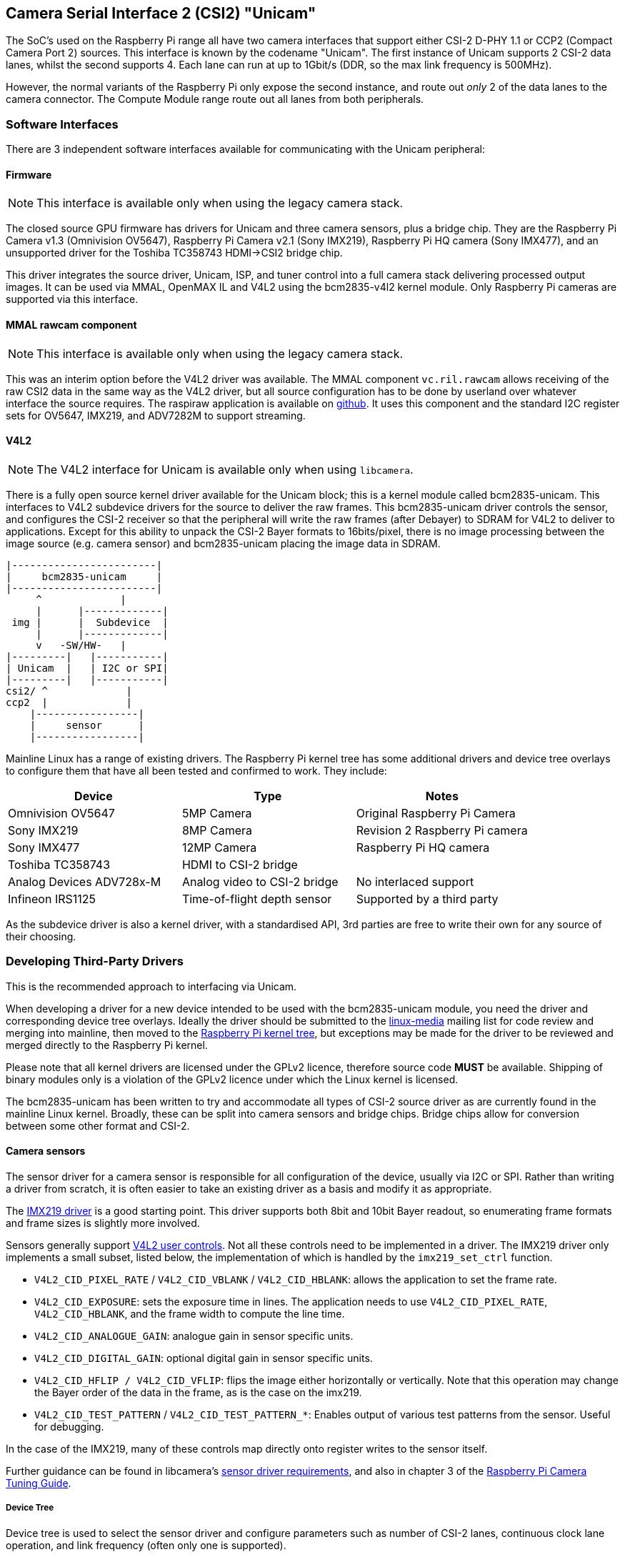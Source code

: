 == Camera Serial Interface 2 (CSI2) "Unicam"

The SoC's used on the Raspberry Pi range all have two camera interfaces that support either CSI-2 D-PHY 1.1 or CCP2 (Compact Camera Port 2) sources. This interface is known by the codename "Unicam". The first instance of Unicam supports 2 CSI-2 data lanes, whilst the second supports 4. Each lane can run at up to 1Gbit/s (DDR, so the max link frequency is 500MHz).

However, the normal variants of the Raspberry Pi only expose the second instance, and route out _only_ 2 of the data lanes to the camera connector. The Compute Module range route out all lanes from both peripherals.

=== Software Interfaces

There are 3 independent software interfaces available for communicating with the  Unicam peripheral:

==== Firmware

NOTE: This interface is available only when using the legacy camera stack.

The closed source GPU firmware has drivers for Unicam and three camera sensors, plus a bridge chip. They are the Raspberry Pi Camera v1.3 (Omnivision OV5647), Raspberry Pi Camera v2.1 (Sony IMX219), Raspberry Pi HQ camera (Sony IMX477), and an unsupported driver for the Toshiba TC358743 HDMI\->CSI2 bridge chip.

This driver integrates the source driver, Unicam, ISP, and tuner control into a full camera stack delivering processed output images. It can be used via MMAL, OpenMAX IL and V4L2 using the bcm2835-v4l2 kernel module. Only Raspberry Pi cameras are supported via this interface.

==== MMAL rawcam component

NOTE: This interface is available only when using the legacy camera stack.

This was an interim option before the V4L2 driver was available. The MMAL component `vc.ril.rawcam` allows receiving of the raw CSI2 data in the same way as the V4L2 driver, but all source configuration has to be done by userland over whatever interface the source requires. The raspiraw application is available on https://github.com/raspberrypi/raspiraw[github]. It uses this component and the standard I2C register sets for OV5647, IMX219, and ADV7282M to support streaming.

==== V4L2

NOTE: The V4L2 interface for Unicam is available only when using `libcamera`.

There is a fully open source kernel driver available for the Unicam block; this is a kernel module called bcm2835-unicam. This interfaces to V4L2 subdevice drivers for the source to deliver the raw frames. This bcm2835-unicam driver controls the sensor, and configures the CSI-2 receiver so that the peripheral will write the raw frames (after Debayer) to SDRAM for V4L2 to deliver to applications. Except for this ability to unpack the CSI-2 Bayer formats to 16bits/pixel, there is no image processing between the image source (e.g. camera sensor) and bcm2835-unicam placing the image data in SDRAM.

----
|------------------------|
|     bcm2835-unicam     |
|------------------------|
     ^             |
     |      |-------------|
 img |      |  Subdevice  |
     |      |-------------|
     v   -SW/HW-   |
|---------|   |-----------|
| Unicam  |   | I2C or SPI|
|---------|   |-----------|
csi2/ ^             |
ccp2  |             |
    |-----------------|
    |     sensor      |
    |-----------------|
----

Mainline Linux has a range of existing drivers. The Raspberry Pi kernel tree has some additional drivers and device tree overlays to configure them that have all been tested and confirmed to work. They include:

|===
| Device | Type | Notes

| Omnivision OV5647
| 5MP Camera
| Original Raspberry Pi Camera

| Sony IMX219
| 8MP Camera
| Revision 2 Raspberry Pi camera

| Sony IMX477
| 12MP Camera
| Raspberry Pi HQ camera

| Toshiba TC358743
| HDMI to CSI-2 bridge
|

| Analog Devices ADV728x-M
| Analog video to CSI-2 bridge
| No interlaced support

| Infineon IRS1125
| Time-of-flight depth sensor
| Supported by a third party
|===

As the subdevice driver is also a kernel driver, with a standardised API, 3rd parties are free to write their own for any source of their choosing.

=== Developing Third-Party Drivers

This is the recommended approach to interfacing via Unicam.

When developing a driver for a new device intended to be used with the bcm2835-unicam module, you need the driver and corresponding device tree overlays. Ideally the driver should be submitted to the http://vger.kernel.org/vger-lists.html#linux-media[linux-media] mailing list for code review and merging into mainline, then moved to the https://github.com/raspberrypi/linux[Raspberry Pi kernel tree], but exceptions may be made for the driver to be reviewed and merged directly to the Raspberry Pi kernel.

Please note that all kernel drivers are licensed under the GPLv2 licence, therefore source code *MUST* be available. Shipping of binary modules only is a violation of the GPLv2 licence under which the Linux kernel is licensed.

The bcm2835-unicam has been written to try and accommodate all types of CSI-2 source driver as are currently found in the mainline Linux kernel. Broadly, these can be split into camera sensors and bridge chips. Bridge chips allow for conversion between some other format and CSI-2.

==== Camera sensors

The sensor driver for a camera sensor is responsible for all configuration of the device, usually via I2C or SPI. Rather than writing a driver from scratch, it is often easier to take an existing driver as a basis and modify it as appropriate.

The https://github.com/raspberrypi/linux/blob/rpi-5.4.y/drivers/media/i2c/imx219.c[IMX219 driver] is a good starting point. This driver supports both 8bit and 10bit Bayer readout, so enumerating frame formats and frame sizes is slightly more involved.

Sensors generally support https://www.kernel.org/doc/html/latest/userspace-api/media/v4l/control.html[V4L2 user controls]. Not all these controls need to be implemented in a driver. The IMX219 driver only implements a small subset, listed below, the implementation of which is handled by the `imx219_set_ctrl` function.

* `V4L2_CID_PIXEL_RATE` / `V4L2_CID_VBLANK` / `V4L2_CID_HBLANK`: allows the application to set the frame rate.
* `V4L2_CID_EXPOSURE`: sets the exposure time in lines. The application needs to use `V4L2_CID_PIXEL_RATE`, `V4L2_CID_HBLANK`, and the frame width to compute the line time.
* `V4L2_CID_ANALOGUE_GAIN`: analogue gain in sensor specific units.
* `V4L2_CID_DIGITAL_GAIN`: optional digital gain in sensor specific units.
* `V4L2_CID_HFLIP / V4L2_CID_VFLIP`: flips the image either horizontally or vertically. Note that this operation may change the Bayer order of the data in the frame, as is the case on the imx219.
* `V4L2_CID_TEST_PATTERN` / `V4L2_CID_TEST_PATTERN_*`: Enables output of various test patterns from the sensor. Useful for debugging.

In the case of the IMX219, many of these controls map directly onto register writes to the sensor itself.

Further guidance can be found in libcamera's https://git.linuxtv.org/libcamera.git/tree/Documentation/sensor_driver_requirements.rst[sensor driver requirements], and also in chapter 3 of the https://datasheets.raspberrypi.com/camera/raspberry-pi-camera-guide.pdf[Raspberry Pi Camera Tuning Guide].

===== Device Tree

Device tree is used to select the sensor driver and configure parameters such as number of CSI-2 lanes, continuous clock lane operation, and link frequency (often only one is supported). 

* The IMX219 https://github.com/raspberrypi/linux/blob/rpi-5.4.y/arch/arm/boot/dts/overlays/imx219-overlay.dts[device tree overlay] for the 5.4 kernel

==== Bridge chips

These are devices that convert an incoming video stream, for example HDMI or composite, into a CSI-2 stream that can be accepted by the Raspberry Pi CSI-2 receiver.

Handling bridge chips is more complicated, as unlike camera sensors they have to respond to the incoming signal and report that to the application.

The mechanisms for handling bridge chips can be broadly split into either analogue or digital.

When using `ioctls` in the sections below, an `_S_` in the `ioctl` name means it is a set function, whilst `_G_` is a get function and `_ENUM` enumerates a set of permitted values.

===== Analogue video sources

Analogue video sources use the standard `ioctls` for detecting and setting video standards. https://www.kernel.org/doc/html/latest/userspace-api/media/v4l/vidioc-g-std.html[`VIDIOC_G_STD`], https://www.kernel.org/doc/html/latest/userspace-api/media/v4l/vidioc-g-std.html[`VIDIOC_S_STD`], https://www.kernel.org/doc/html/latest/userspace-api/media/v4l/vidioc-enumstd.html[`VIDIOC_ENUMSTD`], and https://www.kernel.org/doc/html/latest/userspace-api/media/v4l/vidioc-querystd.html[`VIDIOC_QUERYSTD`]

Selecting the wrong standard will generally result in corrupt images. Setting the standard will typically also set the resolution on the V4L2 CAPTURE queue. It can not be set via `VIDIOC_S_FMT`. Generally requesting the detected standard via `VIDIOC_QUERYSTD` and then setting it with `VIDIOC_S_STD` before streaming is a good idea.

===== Digital video sources

For digital video sources, such as HDMI, there is an alternate set of calls that allow specifying of all the digital timing parameters (https://www.kernel.org/doc/html/latest/userspace-api/media/v4l/vidioc-g-dv-timings.html[`VIDIOC_G_DV_TIMINGS`], https://www.kernel.org/doc/html/latest/userspace-api/media/v4l/vidioc-g-dv-timings.html[`VIDIOC_S_DV_TIMINGS`], https://www.kernel.org/doc/html/latest/userspace-api/media/v4l/vidioc-enum-dv-timings.html[`VIDIOC_ENUM_DV_TIMINGS`], and https://www.kernel.org/doc/html/latest/userspace-api/media/v4l/vidioc-query-dv-timings.html[`VIDIOC_QUERY_DV_TIMINGS`]).

As with analogue bridges, the timings typically fix the V4L2 CAPTURE queue resolution, and calling `VIDIOC_S_DV_TIMINGS` with the result of `VIDIOC_QUERY_DV_TIMINGS` before streaming should ensure the format is correct.

Depending on the bridge chip and the driver, it may be possible for changes in the input source to be reported to the application via `VIDIOC_SUBSCRIBE_EVENT` and `V4L2_EVENT_SOURCE_CHANGE`.

===== Currently supported devices

There are 2 bridge chips that are currently supported by the Raspberry Pi Linux kernel, the Analog Devices ADV728x-M for analogue video sources, and the Toshiba TC358743 for HDMI sources.

_Analog Devices ADV728x(A)-M Analogue video to CSI2 bridge_

These chips convert composite, S-video (Y/C), or component (YPrPb) video into a single lane CSI-2 interface, and are supported by the https://github.com/raspberrypi/linux/blob/rpi-5.4.y/drivers/media/i2c/adv7180.c[ADV7180 kernel driver].

Product details for the various versions of this chip can be found on the Analog Devices website.

https://www.analog.com/en/products/adv7280a.html[ADV7280A], https://www.analog.com/en/products/adv7281a.html[ADV7281A], https://www.analog.com/en/products/adv7282a.html[ADV7282A]

Because of some missing code in the current core V4L2 implementation, selecting the source fails, so the Raspberry Pi kernel version adds a kernel module parameter called `dbg_input` to the ADV7180 kernel driver which sets the input source every time VIDIOC_S_STD is called. At some point mainstream will fix the underlying issue (a disjoin between the kernel API call s_routing, and the userspace call `VIDIOC_S_INPUT`) and this modification will be removed.

Please note that receiving interlaced video is not supported, therefore the ADV7281(A)-M version of the chip is of limited use as it doesn't have the necessary I2P deinterlacing block. Also ensure when selecting a device to specify the -M option. Without that you will get a parallel output bus which can not be interfaced to the Raspberry Pi.

There are no known commercially available boards using these chips, but this driver has been tested via the Analog Devices https://www.analog.com/en/design-center/evaluation-hardware-and-software/evaluation-boards-kits/EVAL-ADV7282A-M.html[EVAL-ADV7282-M evaluation board]

This driver can be loaded using the `config.txt` dtoverlay `adv7282m` if you are using the `ADV7282-M` chip variant; or `adv728x-m` with a parameter of either `adv7280m=1`, `adv7281m=1`, or `adv7281ma=1` if you are using a different variant. e.g.

----
dtoverlay=adv728x-m,adv7280m=1
----

_Toshiba TC358743 HDMI to CSI2 bridge_

This is a HDMI to CSI-2 bridge chip, capable of converting video data at up to 1080p60.

Information on this bridge chip can be found on the https://toshiba.semicon-storage.com/ap-en/semiconductor/product/interface-bridge-ics-for-mobile-peripheral-devices/hdmir-interface-bridge-ics/detail.TC358743XBG.html[Toshiba Website]

The TC358743 interfaces HDMI in to CSI-2 and I2S outputs. It is supported by the https://github.com/raspberrypi/linux/blob/rpi-5.4.y/drivers/media/i2c/tc358743.c[TC358743 kernel module].

The chip supports incoming HDMI signals as either RGB888, YUV444, or YUV422, at up to 1080p60. It can forward RGB888, or convert it to YUV444 or YUV422, and convert either way between YUV444 and YUV422. Only RGB888 and YUV422 support has been tested. When using 2 CSI-2 lanes, the maximum rates that can be supported are 1080p30 as RGB888, or 1080p50 as YUV422. When using 4 lanes on a Compute Module, 1080p60 can be received in either format.

HDMI negotiates the resolution by a receiving device advertising an https://en.wikipedia.org/wiki/Extended_Display_Identification_Data[EDID] of all the modes that it can support. The kernel driver has no knowledge of the resolutions, frame rates, or formats that you wish to receive, therefore it is up to the user to provide a suitable file.
This is done via the VIDIOC_S_EDID ioctl, or more easily using `v4l2-ctl --fix-edid-checksums --set-edid=file=filename.txt` (adding the --fix-edid-checksums option means that you don't have to get the checksum values correct in the source file). Generating the required EDID file (a textual hexdump of a binary EDID file) is not too onerous, and there are tools available to generate them, but it is beyond the scope of this page.

As described above, use the `DV_TIMINGS` ioctls to configure the driver to match the incoming video. The easiest approach for this is to use the command `v4l2-ctl --set-dv-bt-timings query`. The driver does support generating the SOURCE_CHANGED events should you wish to write an application to handle a changing source. Changing the output pixel format is achieved by setting it via VIDIOC_S_FMT, however only the pixel format field will be updated as the resolution is configured by the dv timings.

There are a couple of commercially available boards that connect this chip to the Raspberry Pi. The Auvidea B101 and B102 are the most widely obtainable, but other equivalent boards are available.

This driver is loaded using the `config.txt` dtoverlay `tc358743`.

The chip also supports capturing stereo HDMI audio via I2S. The Auvidea boards break the relevant signals out onto a header, which can be connected to the Pi's 40 pin header. The required wiring is:

[cols=",^,^,^"]
|===
| Signal | B101 header | Pi 40 pin header | BCM GPIO

| LRCK/WFS
| 7
| 35
| 19

| BCK/SCK
| 6
| 12
| 18

| DATA/SD
| 5
| 38
| 20

| GND
| 8
| 39
| N/A
|===

The `tc358743-audio` overlay is required _in addition to_ the `tc358743` overlay. This should create an ALSA recording device for the HDMI audio.
Please note that there is no resampling of the audio. The presence of audio is reflected in the V4L2 control TC358743_CID_AUDIO_PRESENT / "audio-present", and the sample rate of the incoming audio is reflected in the V4L2 control TC358743_CID_AUDIO_SAMPLING_RATE / "Audio sampling-frequency". Recording when no audio is present will generate warnings, as will recording at a sample rate different from that reported.
